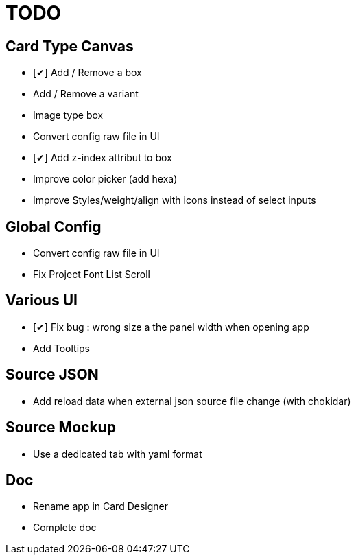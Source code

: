 = TODO

== Card Type Canvas
    - [✔] Add / Remove a box
    - Add / Remove a variant
    - Image type box
    - Convert config raw file in UI
    - [✔] Add z-index attribut to box
    - Improve color picker (add hexa)
    - Improve Styles/weight/align with icons instead of select inputs

== Global Config
    - Convert config raw file in UI
    - Fix Project Font List Scroll

== Various UI
    - [✔] Fix bug : wrong size a the panel width when opening app
    - Add Tooltips

== Source JSON 
    - Add reload data when external json source file change (with chokidar)

== Source Mockup 
    - Use a dedicated tab with yaml format

== Doc
    - Rename app in Card Designer
    - Complete doc
